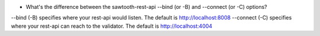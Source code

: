 * What's the difference between the sawtooth-rest-api --bind (or -B) and --connect (or -C) options?

--bind (-B) specifies where your rest-api would listen. The default is http://localhost:8008
--connect (-C) specifies where your rest-api can reach to the validator. The default is http://localhost:4004

